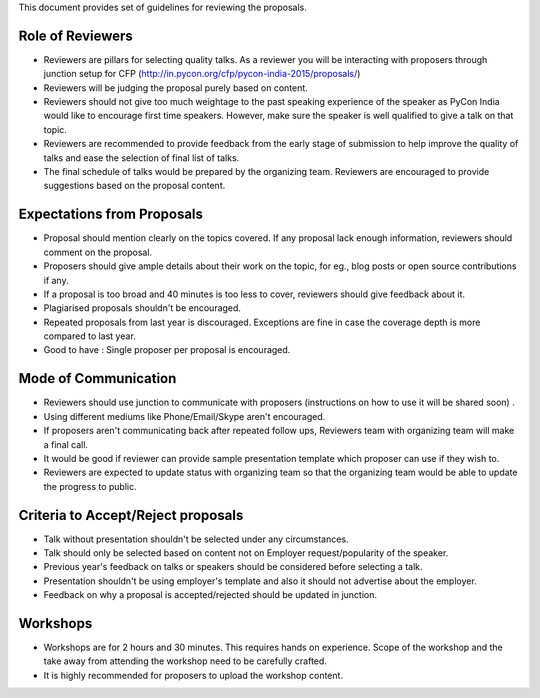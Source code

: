 This document provides set of guidelines for reviewing the proposals.

Role of Reviewers
-----------------

-  Reviewers are pillars for selecting quality talks. As a reviewer you
   will be interacting with proposers through junction setup for CFP
   (http://in.pycon.org/cfp/pycon-india-2015/proposals/)
-  Reviewers will be judging the proposal purely based on content.
-  Reviewers should not give too much weightage to the past speaking experience
   of the speaker as PyCon India would like to encourage first time speakers.
   However, make sure the speaker is well qualified to give a talk on that topic.
-  Reviewers are recommended to provide feedback from the early stage of
   submission to help improve the quality of talks and ease the
   selection of final list of talks.
-  The final schedule of talks would be prepared by the organizing team.
   Reviewers are encouraged to provide suggestions based on the proposal
   content.

Expectations from Proposals
---------------------------

-  Proposal should mention clearly on the topics covered. If any
   proposal lack enough information, reviewers should comment on the
   proposal.
-  Proposers should give ample details about their work on the topic,
   for eg., blog posts or open source contributions if any.
-  If a proposal is too broad and 40 minutes is too less to cover,
   reviewers should give feedback about it.
-  Plagiarised proposals shouldn't be encouraged.
-  Repeated proposals from last year is discouraged. Exceptions are fine
   in case the coverage depth is more compared to last year.
-  Good to have : Single proposer per proposal is encouraged.

Mode of Communication
---------------------

-  Reviewers should use junction to communicate with proposers
   (instructions on how to use it will be shared soon) .
-  Using different mediums like Phone/Email/Skype aren't encouraged.
-  If proposers aren't communicating back after repeated follow ups,
   Reviewers team with organizing team will make a final call.
-  It would be good if reviewer can provide sample presentation template
   which proposer can use if they wish to.
-  Reviewers are expected to update status with organizing team so that
   the organizing team would be able to update the progress to public.

Criteria to Accept/Reject proposals
-----------------------------------

-  Talk without presentation shouldn't be selected under any
   circumstances.
-  Talk should only be selected based on content not on Employer
   request/popularity of the speaker.
-  Previous year's feedback on talks or speakers should be considered
   before selecting a talk.
-  Presentation shouldn't be using employer's template and also it
   should not advertise about the employer.
-  Feedback on why a proposal is accepted/rejected should be updated in
   junction.

Workshops
---------

-  Workshops are for 2 hours and 30 minutes. This requires hands on
   experience. Scope of the workshop and the take away from attending
   the workshop need to be carefully crafted.
-  It is highly recommended for proposers to upload the workshop
   content.

